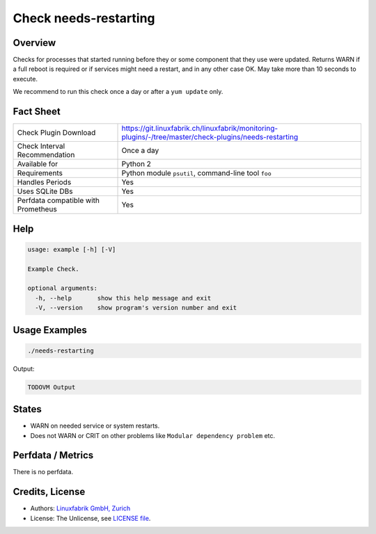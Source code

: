 Check needs-restarting
======================

Overview
--------

Checks for processes that started running before they or some component that they use were updated. Returns WARN if a full reboot is required or if services might need a restart, and in any other case OK. May take more than 10 seconds to execute.

We recommend to run this check once a day or after a ``yum update`` only.


Fact Sheet
----------

.. csv-table::
    :widths: 30, 70
    
    "Check Plugin Download",                "https://git.linuxfabrik.ch/linuxfabrik/monitoring-plugins/-/tree/master/check-plugins/needs-restarting"
    "Check Interval Recommendation",        "Once a day"
    "Available for",                        "Python 2"
    "Requirements",                         "Python module ``psutil``, command-line tool ``foo``"
    "Handles Periods",                      "Yes"
    "Uses SQLite DBs",                      "Yes"
    "Perfdata compatible with Prometheus",  "Yes"


Help
----

.. code-block:: text

    usage: example [-h] [-V]

    Example Check.

    optional arguments:
      -h, --help       show this help message and exit
      -V, --version    show program's version number and exit


Usage Examples
--------------

.. code-block:: bash

    ./needs-restarting
    
Output:

.. code-block:: text

    TODOVM Output


States
------

* WARN on needed service or system restarts.
* Does not WARN or CRIT on other problems like ``Modular dependency problem`` etc.


Perfdata / Metrics
------------------

There is no perfdata.


Credits, License
----------------

* Authors: `Linuxfabrik GmbH, Zurich <https://www.linuxfabrik.ch>`_
* License: The Unlicense, see `LICENSE file <https://git.linuxfabrik.ch/linuxfabrik/monitoring-plugins/-/blob/master/LICENSE>`_.
